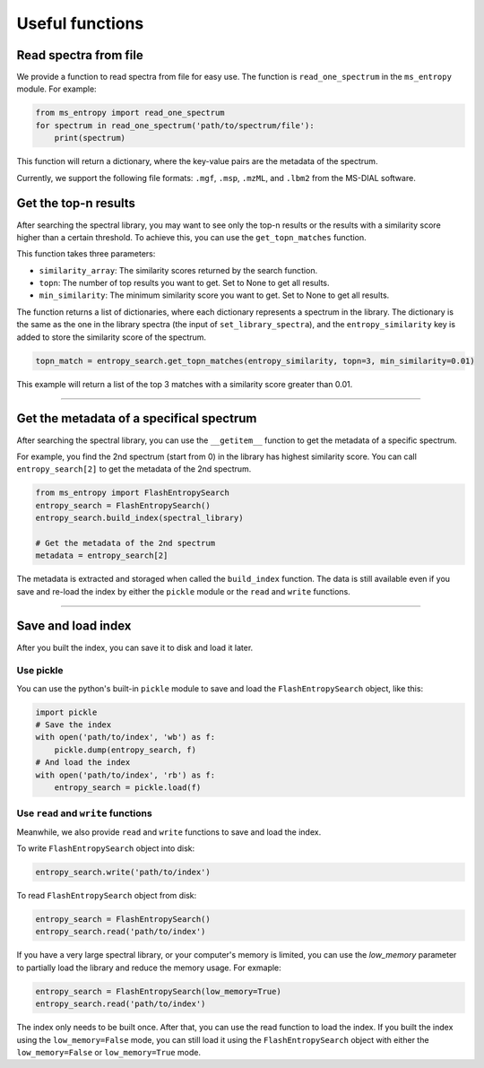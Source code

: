================
Useful functions
================

Read spectra from file
======================
We provide a function to read spectra from file for easy use. The function is ``read_one_spectrum`` in the ``ms_entropy`` module. For example:

.. code-block:: python

    from ms_entropy import read_one_spectrum
    for spectrum in read_one_spectrum('path/to/spectrum/file'):
        print(spectrum)

This function will return a dictionary, where the key-value pairs are the metadata of the spectrum.

Currently, we support the following file formats: ``.mgf``, ``.msp``, ``.mzML``, and ``.lbm2`` from the MS-DIAL software.



Get the top-n results
=====================

After searching the spectral library, you may want to see only the top-n results or the results with a similarity score higher than a certain threshold. To achieve this, you can use the ``get_topn_matches`` function.

This function takes three parameters:

- ``similarity_array``: The similarity scores returned by the search function.

- ``topn``: The number of top results you want to get. Set to None to get all results.

- ``min_similarity``: The minimum similarity score you want to get. Set to None to get all results.

The function returns a list of dictionaries, where each dictionary represents a spectrum in the library. The dictionary is the same as the one in the library spectra (the input of ``set_library_spectra``), and the ``entropy_similarity`` key is added to store the similarity score of the spectrum.

.. code-block:: python

    topn_match = entropy_search.get_topn_matches(entropy_similarity, topn=3, min_similarity=0.01)


This example will return a list of the top 3 matches with a similarity score greater than 0.01.

----------------

Get the metadata of a specifical spectrum
=========================================

After searching the spectral library, you can use the ``__getitem__`` function to get the metadata of a specific spectrum.

For example, you find the 2nd spectrum (start from 0) in the library has highest similarity score. You can call ``entropy_search[2]`` to get the metadata of the 2nd spectrum.

.. code-block:: python

    from ms_entropy import FlashEntropySearch
    entropy_search = FlashEntropySearch()
    entropy_search.build_index(spectral_library)

    # Get the metadata of the 2nd spectrum
    metadata = entropy_search[2]

The metadata is extracted and storaged when called the ``build_index`` function. The data is still available even if you save and re-load the index by either the ``pickle`` module or the ``read`` and ``write`` functions.

----------------

Save and load index
===================

After you built the index, you can save it to disk and load it later.

Use pickle
----------

You can use the python's built-in ``pickle`` module to save and load the ``FlashEntropySearch`` object, like this:

.. code-block:: python

    import pickle
    # Save the index
    with open('path/to/index', 'wb') as f:
        pickle.dump(entropy_search, f)
    # And load the index
    with open('path/to/index', 'rb') as f:
        entropy_search = pickle.load(f)

Use ``read`` and ``write`` functions
------------------------------------

Meanwhile, we also provide ``read`` and ``write`` functions to save and load the index.

To write ``FlashEntropySearch`` object into disk:

.. code-block:: python

    entropy_search.write('path/to/index')


To read ``FlashEntropySearch`` object from disk:

.. code-block:: python

    entropy_search = FlashEntropySearch()
    entropy_search.read('path/to/index')


If you have a very large spectral library, or your computer's memory is limited, you can use the `low_memory` parameter to partially load the library and reduce the memory usage. For exmaple:

.. code-block:: python

    entropy_search = FlashEntropySearch(low_memory=True)
    entropy_search.read('path/to/index')


The index only needs to be built once. After that, you can use the read function to load the index. If you built the index using the ``low_memory=False`` mode, you can still load it using the ``FlashEntropySearch`` object with either the ``low_memory=False`` or ``low_memory=True`` mode.
